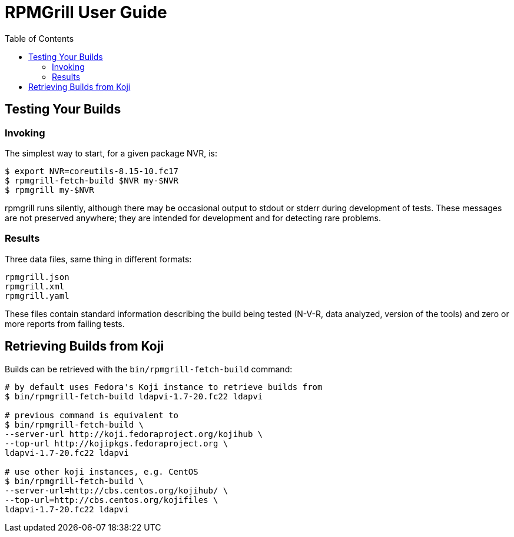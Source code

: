 RPMGrill User Guide
===================
:doctype: book
:toc:
:lang: en

Testing Your Builds
-------------------

Invoking
~~~~~~~~

The simplest way to start, for a given package NVR, is:

[source,bash]
----
$ export NVR=coreutils-8.15-10.fc17
$ rpmgrill-fetch-build $NVR my-$NVR
$ rpmgrill my-$NVR
----

rpmgrill runs silently, although there may be occasional output
to stdout or stderr during development of tests. These messages are
not preserved anywhere; they are intended for development and for
detecting rare problems.

Results
~~~~~~~

Three data files, same thing in different formats:

    rpmgrill.json
    rpmgrill.xml
    rpmgrill.yaml

These files contain standard information describing the build
being tested (N-V-R, data analyzed, version of the tools) and
zero or more reports from failing tests.

Retrieving Builds from Koji
---------------------------

Builds can be retrieved with the `bin/rpmgrill-fetch-build` command:

[source,bash]
----
# by default uses Fedora's Koji instance to retrieve builds from
$ bin/rpmgrill-fetch-build ldapvi-1.7-20.fc22 ldapvi

# previous command is equivalent to
$ bin/rpmgrill-fetch-build \
--server-url http://koji.fedoraproject.org/kojihub \
--top-url http://kojipkgs.fedoraproject.org \
ldapvi-1.7-20.fc22 ldapvi

# use other koji instances, e.g. CentOS
$ bin/rpmgrill-fetch-build \
--server-url=http://cbs.centos.org/kojihub/ \
--top-url=http://cbs.centos.org/kojifiles \
ldapvi-1.7-20.fc22 ldapvi
----
